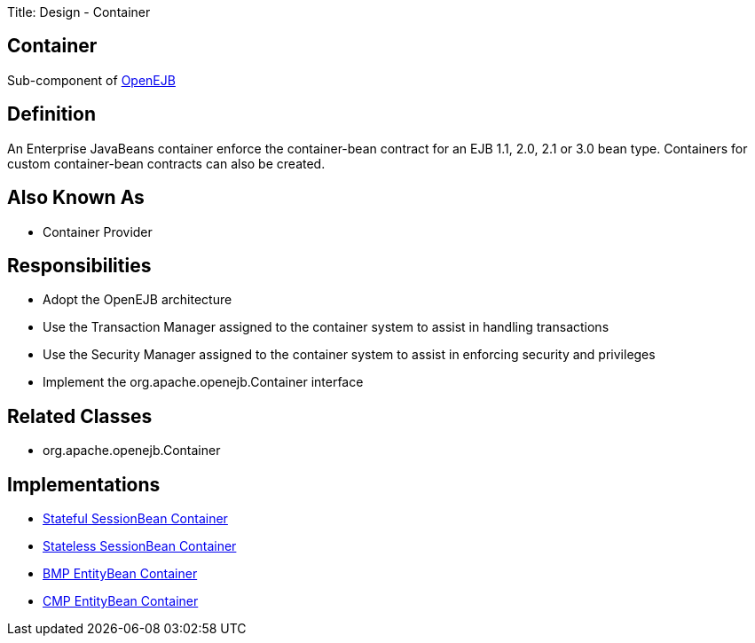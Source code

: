 Title: Design - Container +++<a name="Design-Container-Container">++++++</a>+++

== Container

Sub-component of link:-design.html[OpenEJB]

+++<a name="Design-Container-Definition">++++++</a>+++

== Definition

An Enterprise JavaBeans container enforce the container-bean contract for an EJB 1.1, 2.0, 2.1 or 3.0 bean type.
Containers for custom container-bean contracts can also be created.

+++<a name="Design-Container-AlsoKnownAs">++++++</a>+++

== Also Known As

* Container Provider

+++<a name="Design-Container-Responsibilities">++++++</a>+++

== Responsibilities

* Adopt the OpenEJB architecture
* Use the Transaction Manager assigned to the container system to assist in handling transactions
* Use the Security Manager assigned to the container system to assist in enforcing security and privileges
* Implement the org.apache.openejb.Container interface

+++<a name="Design-Container-RelatedClasses">++++++</a>+++

== Related Classes

* org.apache.openejb.Container

+++<a name="Design-Container-Implementations">++++++</a>+++

== Implementations

* link:design-stateful-sessionbean-container.html[Stateful SessionBean Container]
* link:design-stateless-sessionbean-container.html[Stateless SessionBean Container]
* link:design-bmp-entitybean-container.html[BMP EntityBean Container]
* link:design-cmp-entitybean-container.html[CMP EntityBean Container]
